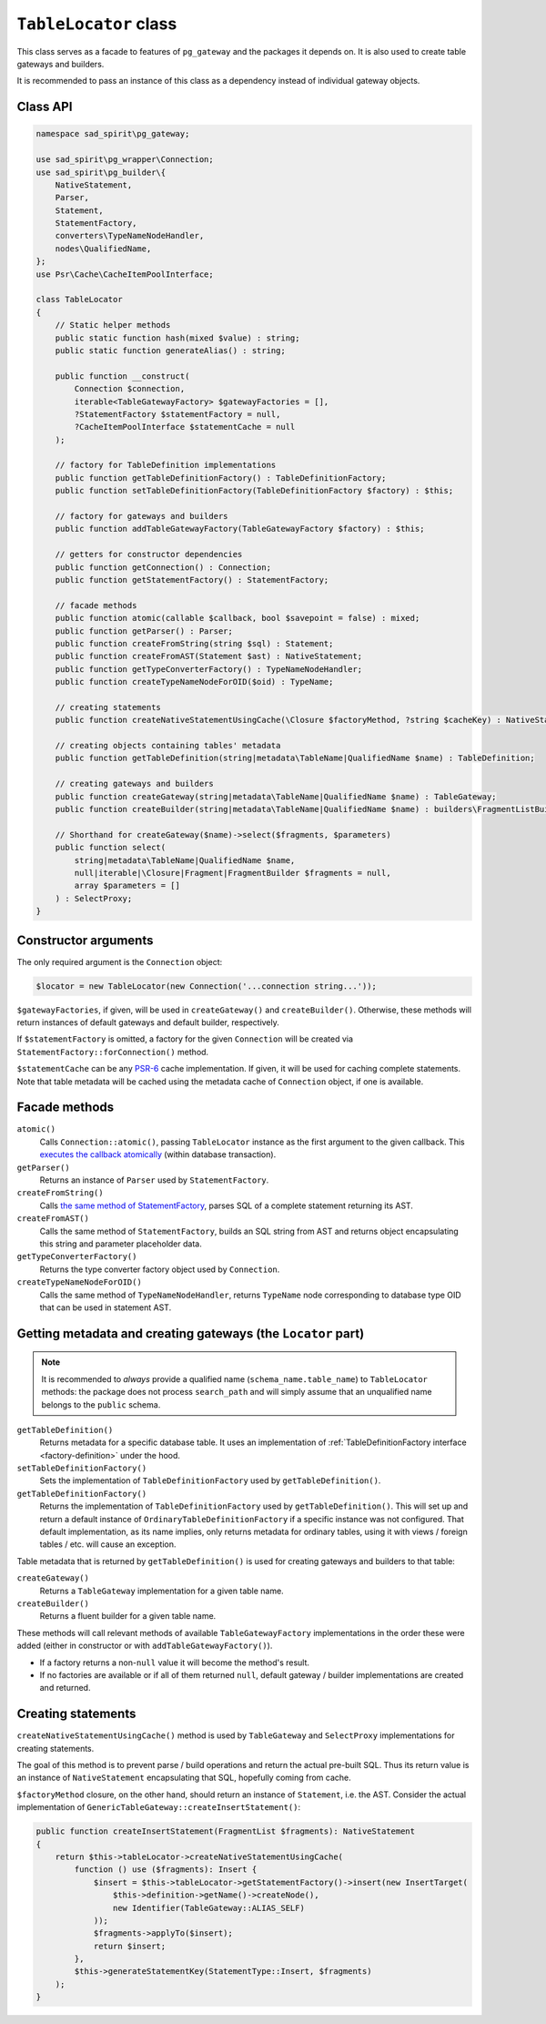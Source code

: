 .. _table-locator:

======================
``TableLocator`` class
======================

This class serves as a facade to features of ``pg_gateway`` and the packages it depends on. It is also used
to create table gateways and builders.

It is recommended to pass an instance of this class as a dependency instead of individual gateway objects.

Class API
=========

.. code-block:: php

    namespace sad_spirit\pg_gateway;

    use sad_spirit\pg_wrapper\Connection;
    use sad_spirit\pg_builder\{
        NativeStatement,
        Parser,
        Statement,
        StatementFactory,
        converters\TypeNameNodeHandler,
        nodes\QualifiedName,
    };
    use Psr\Cache\CacheItemPoolInterface;

    class TableLocator
    {
        // Static helper methods
        public static function hash(mixed $value) : string;
        public static function generateAlias() : string;

        public function __construct(
            Connection $connection,
            iterable<TableGatewayFactory> $gatewayFactories = [],
            ?StatementFactory $statementFactory = null,
            ?CacheItemPoolInterface $statementCache = null
        );

        // factory for TableDefinition implementations
        public function getTableDefinitionFactory() : TableDefinitionFactory;
        public function setTableDefinitionFactory(TableDefinitionFactory $factory) : $this;

        // factory for gateways and builders
        public function addTableGatewayFactory(TableGatewayFactory $factory) : $this;

        // getters for constructor dependencies
        public function getConnection() : Connection;
        public function getStatementFactory() : StatementFactory;

        // facade methods
        public function atomic(callable $callback, bool $savepoint = false) : mixed;
        public function getParser() : Parser;
        public function createFromString(string $sql) : Statement;
        public function createFromAST(Statement $ast) : NativeStatement;
        public function getTypeConverterFactory() : TypeNameNodeHandler;
        public function createTypeNameNodeForOID($oid) : TypeName;

        // creating statements
        public function createNativeStatementUsingCache(\Closure $factoryMethod, ?string $cacheKey) : NativeStatement;

        // creating objects containing tables' metadata
        public function getTableDefinition(string|metadata\TableName|QualifiedName $name) : TableDefinition;

        // creating gateways and builders
        public function createGateway(string|metadata\TableName|QualifiedName $name) : TableGateway;
        public function createBuilder(string|metadata\TableName|QualifiedName $name) : builders\FragmentListBuilder;

        // Shorthand for createGateway($name)->select($fragments, $parameters)
        public function select(
            string|metadata\TableName|QualifiedName $name,
            null|iterable|\Closure|Fragment|FragmentBuilder $fragments = null,
            array $parameters = []
        ) : SelectProxy;
    }

Constructor arguments
=====================

The only required argument is the ``Connection`` object:

.. code-block:: php

    $locator = new TableLocator(new Connection('...connection string...'));

``$gatewayFactories``, if given, will be used in ``createGateway()`` and ``createBuilder()``. Otherwise,
these methods will return instances of default gateways and default builder, respectively.

If ``$statementFactory`` is omitted, a factory for the given ``Connection`` will be created
via ``StatementFactory::forConnection()`` method.

``$statementCache`` can be any `PSR-6 <https://www.php-fig.org/psr/psr-6>`__ cache implementation. If given,
it will be used for caching complete statements. Note that table metadata will be cached using
the metadata cache of ``Connection`` object, if one is available.

Facade methods
==============

``atomic()``
    Calls ``Connection::atomic()``, passing
    ``TableLocator`` instance as the first argument to the given callback. This
    `executes the callback atomically <https://pg-wrapper.readthedocs.io/en/v3.1.0/transactions.html>`__
    (within database transaction).
``getParser()``
    Returns an instance of ``Parser`` used by ``StatementFactory``.
``createFromString()``
    Calls
    `the same method of StatementFactory <https://pg-builder.readthedocs.io/en/v3.1.0/statement-factory.html>`__,
    parses SQL of a complete statement returning its AST.
``createFromAST()``
    Calls the same method of ``StatementFactory``, builds an SQL string
    from AST and returns object encapsulating this string and parameter placeholder data.
``getTypeConverterFactory()``
    Returns the type converter factory object used by ``Connection``.
``createTypeNameNodeForOID()``
    Calls the same method of ``TypeNameNodeHandler``, returns ``TypeName`` node
    corresponding to database type OID that can be used in statement AST.

Getting metadata and creating gateways (the ``Locator`` part)
=============================================================

.. note::

    It is recommended to *always* provide a qualified name (``schema_name.table_name``) to ``TableLocator`` methods:
    the package does not process ``search_path`` and will simply assume that an unqualified name belongs
    to the ``public`` schema.


``getTableDefinition()``
    Returns metadata for a specific database table.
    It uses an implementation of :ref:`TableDefinitionFactory interface <factory-definition>` under the hood.
``setTableDefinitionFactory()``
    Sets the implementation of ``TableDefinitionFactory`` used by ``getTableDefinition()``.
``getTableDefinitionFactory()``
    Returns the implementation of ``TableDefinitionFactory`` used by ``getTableDefinition()``.
    This will set up and return a default instance of ``OrdinaryTableDefinitionFactory`` if a specific instance
    was not configured. That default implementation, as its name implies, only returns metadata for ordinary tables,
    using it with views / foreign tables / etc. will cause an exception.

Table metadata that is returned by ``getTableDefinition()`` is used for creating gateways and builders to that table:

``createGateway()``
    Returns a ``TableGateway`` implementation for a given table name.
``createBuilder()``
    Returns a fluent builder for a given table name.

These methods will call relevant methods of available ``TableGatewayFactory`` implementations in the order
these were added (either in constructor or with ``addTableGatewayFactory()``).

* If a factory returns a non-``null`` value it will become the method's result.
* If no factories are available or if all of them returned ``null``, default gateway / builder implementations
  are created and returned.

Creating statements
===================

``createNativeStatementUsingCache()`` method is used by ``TableGateway`` and ``SelectProxy`` implementations
for creating statements.

The goal of this method is to prevent parse / build operations and return the actual pre-built SQL.
Thus its return value is an instance of ``NativeStatement`` encapsulating that SQL, hopefully coming from cache.

``$factoryMethod`` closure, on the other hand, should return an instance of ``Statement``, i.e. the AST.
Consider the actual implementation of ``GenericTableGateway::createInsertStatement()``:

.. code-block:: php

    public function createInsertStatement(FragmentList $fragments): NativeStatement
    {
        return $this->tableLocator->createNativeStatementUsingCache(
            function () use ($fragments): Insert {
                $insert = $this->tableLocator->getStatementFactory()->insert(new InsertTarget(
                    $this->definition->getName()->createNode(),
                    new Identifier(TableGateway::ALIAS_SELF)
                ));
                $fragments->applyTo($insert);
                return $insert;
            },
            $this->generateStatementKey(StatementType::Insert, $fragments)
        );
    }

